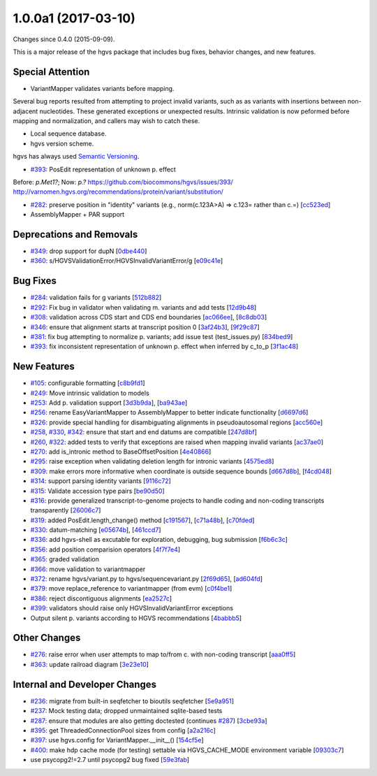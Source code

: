 
1.0.0a1 (2017-03-10)
####################

Changes since 0.4.0 (2015-09-09).

This is a major release of the hgvs package that includes bug fixes,
behavior changes, and new features.


Special Attention
$$$$$$$$$$$$$$$$$

* VariantMapper validates variants before mapping.

Several bug reports resulted from attempting to project invalid
variants, such as as variants with insertions between non-adjacent
nucleotides. These generated exceptions or unexpected
results. Intrinsic validation is now peformed before mapping and
normalization, and callers may wish to catch these.

* Local sequence database.



* hgvs version scheme.

hgvs has always used `Semantic Versioning <http://semver.org/>`__.


* `#393 <https://github.com/biocommons/hgvs/issues/393/>`_: PosEdit representation of unknown p. effect

Before: `p.Met1?`; Now: `p.?`
https://github.com/biocommons/hgvs/issues/393/
http://varnomen.hgvs.org/recommendations/protein/variant/substitution/

* `#282 <https://github.com/biocommons/hgvs/issues/282/>`_: preserve position in "identity" variants (e.g., norm(c.123A>A) => c.123= rather than c.=) [`cc523ed <https://github.com/biocommons/hgvs/commit/cc523ed>`_]

* AssemblyMapper + PAR support



Deprecations and Removals
$$$$$$$$$$$$$$$$$$$$$$$$$

* `#349 <https://github.com/biocommons/hgvs/issues/349/>`_: drop support for dupN [`0dbe440 <https://github.com/biocommons/hgvs/commit/0dbe440>`_]
* `#360 <https://github.com/biocommons/hgvs/issues/360/>`_: s/HGVSValidationError/HGVSInvalidVariantError/g [`e09c41e <https://github.com/biocommons/hgvs/commit/e09c41e>`_]


Bug Fixes
$$$$$$$$$

* `#284 <https://github.com/biocommons/hgvs/issues/284/>`_: validation fails for g variants [`512b882 <https://github.com/biocommons/hgvs/commit/512b882>`_]
* `#292 <https://github.com/biocommons/hgvs/issues/292/>`_: Fix bug in validator when validating m. variants and add tests [`12d9b48 <https://github.com/biocommons/hgvs/commit/12d9b48>`_]
* `#308 <https://github.com/biocommons/hgvs/issues/308/>`_: validation across CDS start and CDS end boundaries [`ac066ee <https://github.com/biocommons/hgvs/commit/ac066ee>`_], [`8c8db03 <https://github.com/biocommons/hgvs/commit/8c8db03>`_]
* `#346 <https://github.com/biocommons/hgvs/issues/346/>`_: ensure that alignment starts at transcript position 0 [`3af24b3 <https://github.com/biocommons/hgvs/commit/3af24b3>`_], [`9f29c87 <https://github.com/biocommons/hgvs/commit/9f29c87>`_]
* `#381 <https://github.com/biocommons/hgvs/issues/381/>`_: fix bug attempting to normalize p. variants; add issue test (test_issues.py) [`834bed9 <https://github.com/biocommons/hgvs/commit/834bed9>`_]
* `#393 <https://github.com/biocommons/hgvs/issues/393/>`_: fix inconsistent representation of unknown p. effect when inferred by c_to_p [`3f1ac48 <https://github.com/biocommons/hgvs/commit/3f1ac48>`_]


New Features
$$$$$$$$$$$$

* `#105 <https://github.com/biocommons/hgvs/issues/105/>`_: configurable formatting [`c8b9fd1 <https://github.com/biocommons/hgvs/commit/c8b9fd1>`_]
* `#249 <https://github.com/biocommons/hgvs/issues/249/>`_: Move intrinsic validation to models
* `#253 <https://github.com/biocommons/hgvs/issues/253/>`_: Add p. validation support [`3d3b9da <https://github.com/biocommons/hgvs/commit/3d3b9da>`_], [`ba943ae <https://github.com/biocommons/hgvs/commit/ba943ae>`_]

* `#256 <https://github.com/biocommons/hgvs/issues/256/>`_: rename EasyVariantMapper to AssemblyMapper to better indicate functionality [`d6697d6 <https://github.com/biocommons/hgvs/commit/d6697d6>`_]
* `#326 <https://github.com/biocommons/hgvs/issues/326/>`_: provide special handling for disambiguating alignments in pseudoautosomal regions [`acc560e <https://github.com/biocommons/hgvs/commit/acc560e>`_]

* `#258 <https://github.com/biocommons/hgvs/issues/258/>`_, `#330 <https://github.com/biocommons/hgvs/issues/330/>`_, `#342 <https://github.com/biocommons/hgvs/issues/342/>`_: ensure that start and end datums are compatible [`247d8bf <https://github.com/biocommons/hgvs/commit/247d8bf>`_]
* `#260 <https://github.com/biocommons/hgvs/issues/260/>`_, `#322 <https://github.com/biocommons/hgvs/issues/322/>`_: added tests to verify that exceptions are raised when mapping invalid variants [`ac37ae0 <https://github.com/biocommons/hgvs/commit/ac37ae0>`_]
* `#270 <https://github.com/biocommons/hgvs/issues/270/>`_: add is_intronic method to BaseOffsetPosition [`4e40866 <https://github.com/biocommons/hgvs/commit/4e40866>`_]
* `#295 <https://github.com/biocommons/hgvs/issues/295/>`_: raise exception when validating deletion length for intronic variants [`4575ed8 <https://github.com/biocommons/hgvs/commit/4575ed8>`_]
* `#309 <https://github.com/biocommons/hgvs/issues/309/>`_: make errors more informative when coordinate is outside sequence bounds [`d667d8b <https://github.com/biocommons/hgvs/commit/d667d8b>`_], [`f4cd048 <https://github.com/biocommons/hgvs/commit/f4cd048>`_]
* `#314 <https://github.com/biocommons/hgvs/issues/314/>`_: support parsing identity variants [`9116c72 <https://github.com/biocommons/hgvs/commit/9116c72>`_]
* `#315 <https://github.com/biocommons/hgvs/issues/315/>`_: Validate accession type pairs [`be90d50 <https://github.com/biocommons/hgvs/commit/be90d50>`_]
* `#316 <https://github.com/biocommons/hgvs/issues/316/>`_: provide generalized transcript-to-genome projects to handle coding and non-coding transcripts transparently [`26006c7 <https://github.com/biocommons/hgvs/commit/26006c7>`_]
* `#319 <https://github.com/biocommons/hgvs/issues/319/>`_: added PosEdit.length_change() method [`c191567 <https://github.com/biocommons/hgvs/commit/c191567>`_], [`c71a48b <https://github.com/biocommons/hgvs/commit/c71a48b>`_], [`c70fded <https://github.com/biocommons/hgvs/commit/c70fded>`_]
* `#330 <https://github.com/biocommons/hgvs/issues/330/>`_: datum-matching [`e05674b <https://github.com/biocommons/hgvs/commit/e05674b>`_], [`461ccd7 <https://github.com/biocommons/hgvs/commit/461ccd7>`_]
* `#336 <https://github.com/biocommons/hgvs/issues/336/>`_: add hgvs-shell as excutable for exploration, debugging, bug submission [`f6b6c3c <https://github.com/biocommons/hgvs/commit/f6b6c3c>`_]
* `#356 <https://github.com/biocommons/hgvs/issues/356/>`_: add position comparision operators [`4f7f7e4 <https://github.com/biocommons/hgvs/commit/4f7f7e4>`_]
* `#365 <https://github.com/biocommons/hgvs/issues/365/>`_: graded validation
* `#366 <https://github.com/biocommons/hgvs/issues/366/>`_: move validation to variantmapper
* `#372 <https://github.com/biocommons/hgvs/issues/372/>`_: rename hgvs/variant.py to hgvs/sequencevariant.py [`2f69d65 <https://github.com/biocommons/hgvs/commit/2f69d65>`_], [`ad604fd <https://github.com/biocommons/hgvs/commit/ad604fd>`_]
* `#379 <https://github.com/biocommons/hgvs/issues/379/>`_: move replace_reference to variantmapper (from evm) [`c0f4be1 <https://github.com/biocommons/hgvs/commit/c0f4be1>`_]
* `#386 <https://github.com/biocommons/hgvs/issues/386/>`_: reject discontiguous alignments [`ea2527c <https://github.com/biocommons/hgvs/commit/ea2527c>`_]
* `#399 <https://github.com/biocommons/hgvs/issues/399/>`_: validators should raise only HGVSInvalidVariantError exceptions
* Output silent p. variants according to HGVS recommendations [`4babbb5 <https://github.com/biocommons/hgvs/commit/4babbb5>`_]



Other Changes
$$$$$$$$$$$$$

* `#276 <https://github.com/biocommons/hgvs/issues/276/>`_: raise error when user attempts to map to/from c. with non-coding transcript [`aaa0ff5 <https://github.com/biocommons/hgvs/commit/aaa0ff5>`_]
* `#363 <https://github.com/biocommons/hgvs/issues/363/>`_: update railroad diagram [`3e23e10 <https://github.com/biocommons/hgvs/commit/3e23e10>`_]


Internal and Developer Changes
$$$$$$$$$$$$$$$$$$$$$$$$$$$$$$

* `#236 <https://github.com/biocommons/hgvs/issues/236/>`_: migrate from built-in seqfetcher to bioutils seqfetcher [`5e9a951 <https://github.com/biocommons/hgvs/commit/5e9a951>`_]
* `#237 <https://github.com/biocommons/hgvs/issues/237/>`_: Mock testing data; dropped unmaintained sqlite-based tests
* `#287 <https://github.com/biocommons/hgvs/issues/287/>`_: ensure that modules are also getting doctested (continues `#287 <https://github.com/biocommons/hgvs/issues/287/>`_) [`3cbe93a <https://github.com/biocommons/hgvs/commit/3cbe93a>`_]
* `#395 <https://github.com/biocommons/hgvs/issues/395/>`_: get ThreadedConnectionPool sizes from config [`a2a216c <https://github.com/biocommons/hgvs/commit/a2a216c>`_]
* `#397 <https://github.com/biocommons/hgvs/issues/397/>`_: use hgvs.config for VariantMapper.__init__() [`154cf5e <https://github.com/biocommons/hgvs/commit/154cf5e>`_]
* `#400 <https://github.com/biocommons/hgvs/issues/400/>`_: make hdp cache mode (for testing) settable via HGVS_CACHE_MODE environment variable [`09303c7 <https://github.com/biocommons/hgvs/commit/09303c7>`_]
* use psycopg2!=2.7 until psycopg2 bug fixed [`59e3fab <https://github.com/biocommons/hgvs/commit/59e3fab>`_]
